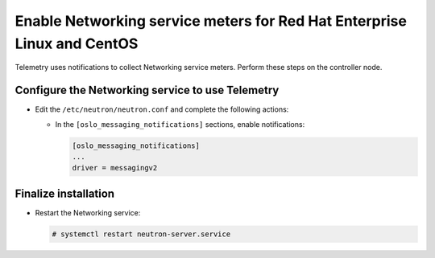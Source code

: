Enable Networking service meters for Red Hat Enterprise Linux and CentOS
~~~~~~~~~~~~~~~~~~~~~~~~~~~~~~~~~~~~~~~~~~~~~~~~~~~~~~~~~~~~~~~~~~~~~~~~

Telemetry uses notifications to collect Networking service meters. Perform
these steps on the controller node.

Configure the Networking service to use Telemetry
-------------------------------------------------

* Edit the ``/etc/neutron/neutron.conf`` and complete the following actions:

  * In the ``[oslo_messaging_notifications]`` sections, enable notifications:

    .. code-block:: ini

       [oslo_messaging_notifications]
       ...
       driver = messagingv2

Finalize installation
---------------------

* Restart the Networking service:

  .. code-block:: console

     # systemctl restart neutron-server.service
